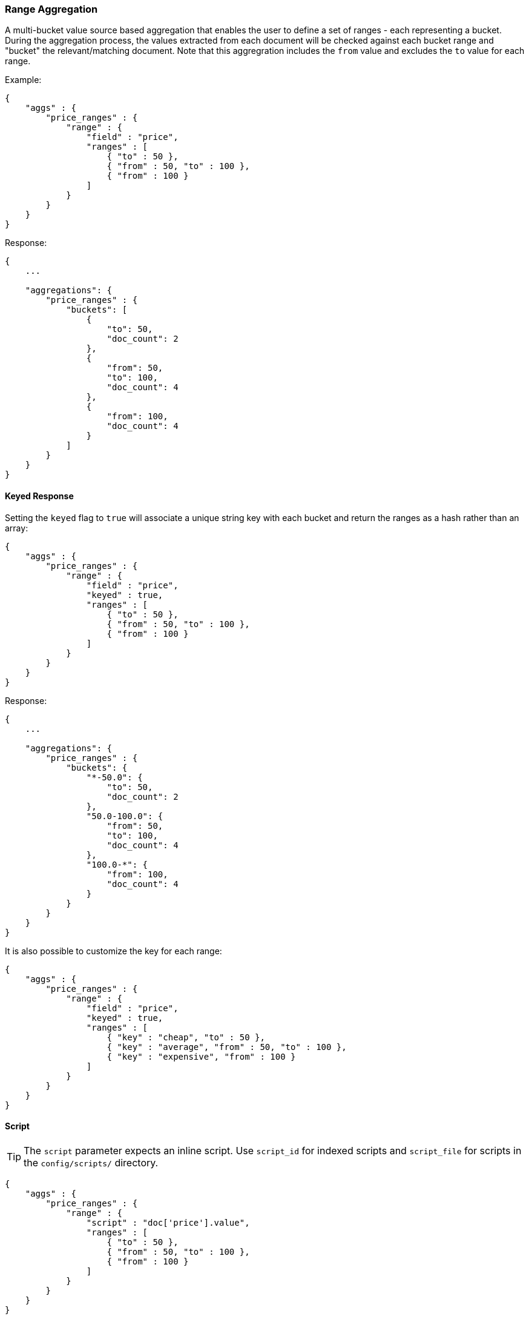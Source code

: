 [[search-aggregations-bucket-range-aggregation]]
=== Range Aggregation

A multi-bucket value source based aggregation that enables the user to define a set of ranges - each representing a bucket. During the aggregation process, the values extracted from each document will be checked against each bucket range and "bucket" the relevant/matching document.
Note that this aggregration includes the `from` value and excludes the `to` value for each range.

Example:

[source,js]
--------------------------------------------------
{
    "aggs" : {
        "price_ranges" : {
            "range" : {
                "field" : "price",
                "ranges" : [
                    { "to" : 50 },
                    { "from" : 50, "to" : 100 },
                    { "from" : 100 }
                ]
            }
        }
    }
}
--------------------------------------------------

Response:

[source,js]
--------------------------------------------------
{
    ...

    "aggregations": {
        "price_ranges" : {
            "buckets": [
                {
                    "to": 50,
                    "doc_count": 2
                },
                {
                    "from": 50,
                    "to": 100,
                    "doc_count": 4
                },
                {
                    "from": 100,
                    "doc_count": 4
                }
            ]
        }
    }
}
--------------------------------------------------

==== Keyed Response

Setting the `keyed` flag to `true` will associate a unique string key with each bucket and return the ranges as a hash rather than an array:

[source,js]
--------------------------------------------------
{
    "aggs" : {
        "price_ranges" : {
            "range" : {
                "field" : "price",
                "keyed" : true,
                "ranges" : [
                    { "to" : 50 },
                    { "from" : 50, "to" : 100 },
                    { "from" : 100 }
                ]
            }
        }
    }
}
--------------------------------------------------

Response:

[source,js]
--------------------------------------------------
{
    ...

    "aggregations": {
        "price_ranges" : {
            "buckets": {
                "*-50.0": {
                    "to": 50,
                    "doc_count": 2
                },
                "50.0-100.0": {
                    "from": 50,
                    "to": 100,
                    "doc_count": 4
                },
                "100.0-*": {
                    "from": 100,
                    "doc_count": 4
                }
            }
        }
    }
}
--------------------------------------------------

It is also possible to customize the key for each range:

[source,js]
--------------------------------------------------
{
    "aggs" : {
        "price_ranges" : {
            "range" : {
                "field" : "price",
                "keyed" : true,
                "ranges" : [
                    { "key" : "cheap", "to" : 50 },
                    { "key" : "average", "from" : 50, "to" : 100 },
                    { "key" : "expensive", "from" : 100 }
                ]
            }
        }
    }
}
--------------------------------------------------

==== Script

TIP: The `script` parameter expects an inline script. Use `script_id` for indexed scripts and `script_file` for scripts in the `config/scripts/` directory.

[source,js]
--------------------------------------------------
{
    "aggs" : {
        "price_ranges" : {
            "range" : {
                "script" : "doc['price'].value",
                "ranges" : [
                    { "to" : 50 },
                    { "from" : 50, "to" : 100 },
                    { "from" : 100 }
                ]
            }
        }
    }
}
--------------------------------------------------

==== Value Script

Lets say the product prices are in USD but we would like to get the price ranges in EURO. We can use value script to convert the prices prior the aggregation (assuming conversion rate of 0.8)

[source,js]
--------------------------------------------------
{
    "aggs" : {
        "price_ranges" : {
            "range" : {
                "field" : "price",
                "script" : "_value * conversion_rate",
                "params" : {
                    "conversion_rate" : 0.8
                },
                "ranges" : [
                    { "to" : 35 },
                    { "from" : 35, "to" : 70 },
                    { "from" : 70 }
                ]
            }
        }
    }
}
--------------------------------------------------

==== Sub Aggregations

The following example, not only "bucket" the documents to the different buckets but also computes statistics over the prices in each price range

[source,js]
--------------------------------------------------
{
    "aggs" : {
        "price_ranges" : {
            "range" : {
                "field" : "price",
                "ranges" : [
                    { "to" : 50 },
                    { "from" : 50, "to" : 100 },
                    { "from" : 100 }
                ]
            },
            "aggs" : {
                "price_stats" : {
                    "stats" : { "field" : "price" }
                }
            }
        }
    }
}
--------------------------------------------------

Response:

[source,js]
--------------------------------------------------
{
    "aggregations": {
        "price_ranges" : {
            "buckets": [
                {
                    "to": 50,
                    "doc_count": 2,
                    "price_stats": {
                        "count": 2,
                        "min": 20,
                        "max": 47,
                        "avg": 33.5,
                        "sum": 67
                    }
                },
                {
                    "from": 50,
                    "to": 100,
                    "doc_count": 4,
                    "price_stats": {
                        "count": 4,
                        "min": 60,
                        "max": 98,
                        "avg": 82.5,
                        "sum": 330
                    }
                },
                {
                    "from": 100,
                    "doc_count": 4,
                    "price_stats": {
                        "count": 4,
                        "min": 134,
                        "max": 367,
                        "avg": 216,
                        "sum": 864
                    }
                }
            ]
        }
    }
}
--------------------------------------------------

If a sub aggregation is also based on the same value source as the range aggregation (like the `stats` aggregation in the example above) it is possible to leave out the value source definition for it. The following will return the same response as above:

[source,js]
--------------------------------------------------
{
    "aggs" : {
        "price_ranges" : {
            "range" : {
                "field" : "price",
                "ranges" : [
                    { "to" : 50 },
                    { "from" : 50, "to" : 100 },
                    { "from" : 100 }
                ]
            },
            "aggs" : {
                "price_stats" : {
                    "stats" : {} <1>
                }
            }
        }
    }
}
--------------------------------------------------

<1> We don't need to specify the `price` as we "inherit" it by default from the parent `range` aggregation
